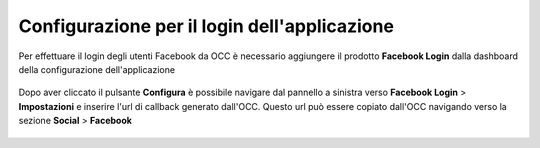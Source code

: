 =============================================
Configurazione per il login dell'applicazione
=============================================

Per effettuare il login degli utenti Facebook da OCC è necessario aggiungere il prodotto **Facebook Login** dalla dashboard della configurazione dell'applicazione

.. figure:: /images/social/facebook/6.png

Dopo aver cliccato il pulsante **Configura** è possibile navigare dal pannello a sinistra verso **Facebook Login** > **Impostazioni** e inserire l'url di callback generato dall'OCC. Questo url può essere copiato dall'OCC navigando verso la sezione **Social** > **Facebook**

.. figure:: /images/social/facebook/7.png